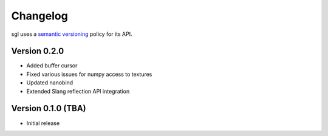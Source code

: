 .. _changelog:

.. cpp:namespace:: sgl

Changelog
#########

sgl uses a `semantic versioning <http://semver.org>`__ policy for its API.

Version 0.2.0
----------------------------

* Added buffer cursor
* Fixed various issues for numpy access to textures
* Updated nanobind
* Extended Slang reflection API integration

Version 0.1.0 (TBA)
----------------------------

* Initial release
